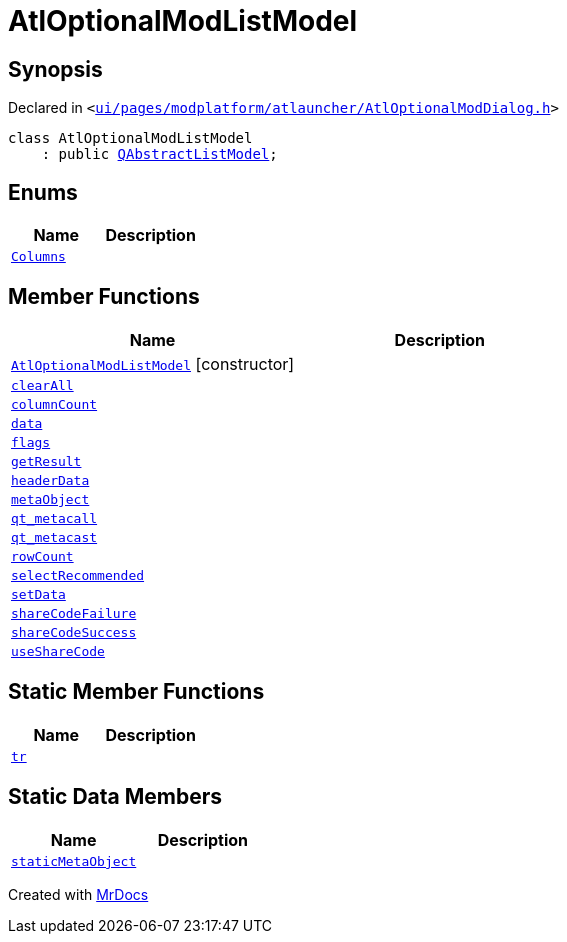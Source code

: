 [#AtlOptionalModListModel]
= AtlOptionalModListModel
:relfileprefix: 
:mrdocs:


== Synopsis

Declared in `&lt;https://github.com/PrismLauncher/PrismLauncher/blob/develop/launcher/ui/pages/modplatform/atlauncher/AtlOptionalModDialog.h#L48[ui&sol;pages&sol;modplatform&sol;atlauncher&sol;AtlOptionalModDialog&period;h]&gt;`

[source,cpp,subs="verbatim,replacements,macros,-callouts"]
----
class AtlOptionalModListModel
    : public xref:QAbstractListModel.adoc[QAbstractListModel];
----

== Enums
[cols=2]
|===
| Name | Description 

| xref:AtlOptionalModListModel/Columns.adoc[`Columns`] 
| 

|===
== Member Functions
[cols=2]
|===
| Name | Description 

| xref:AtlOptionalModListModel/2constructor.adoc[`AtlOptionalModListModel`]         [.small]#[constructor]#
| 

| xref:AtlOptionalModListModel/clearAll.adoc[`clearAll`] 
| 

| xref:AtlOptionalModListModel/columnCount.adoc[`columnCount`] 
| 

| xref:AtlOptionalModListModel/data.adoc[`data`] 
| 

| xref:AtlOptionalModListModel/flags.adoc[`flags`] 
| 

| xref:AtlOptionalModListModel/getResult.adoc[`getResult`] 
| 

| xref:AtlOptionalModListModel/headerData.adoc[`headerData`] 
| 

| xref:AtlOptionalModListModel/metaObject.adoc[`metaObject`] 
| 

| xref:AtlOptionalModListModel/qt_metacall.adoc[`qt&lowbar;metacall`] 
| 

| xref:AtlOptionalModListModel/qt_metacast.adoc[`qt&lowbar;metacast`] 
| 

| xref:AtlOptionalModListModel/rowCount.adoc[`rowCount`] 
| 

| xref:AtlOptionalModListModel/selectRecommended.adoc[`selectRecommended`] 
| 

| xref:AtlOptionalModListModel/setData.adoc[`setData`] 
| 

| xref:AtlOptionalModListModel/shareCodeFailure.adoc[`shareCodeFailure`] 
| 

| xref:AtlOptionalModListModel/shareCodeSuccess.adoc[`shareCodeSuccess`] 
| 

| xref:AtlOptionalModListModel/useShareCode.adoc[`useShareCode`] 
| 

|===
== Static Member Functions
[cols=2]
|===
| Name | Description 

| xref:AtlOptionalModListModel/tr.adoc[`tr`] 
| 

|===
== Static Data Members
[cols=2]
|===
| Name | Description 

| xref:AtlOptionalModListModel/staticMetaObject.adoc[`staticMetaObject`] 
| 

|===





[.small]#Created with https://www.mrdocs.com[MrDocs]#
